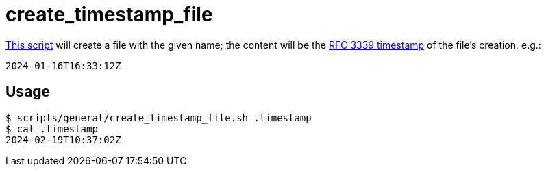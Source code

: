 // SPDX-FileCopyrightText: © 2024 Sebastian Davids <sdavids@gmx.de>
// SPDX-License-Identifier: Apache-2.0
= create_timestamp_file
:script_url: https://github.com/sdavids/sdavids-shell-misc/blob/main/scripts/general/create_timestamp_file.sh

{script_url}[This script^] will create a file with the given name; the content will be the https://www.rfc-editor.org/rfc/rfc3339[RFC 3339 timestamp] of the file's creation, e.g.:

[,text]
----
2024-01-16T16:33:12Z
----

== Usage

[,shell]
----
$ scripts/general/create_timestamp_file.sh .timestamp
$ cat .timestamp
2024-02-19T10:37:02Z
----
